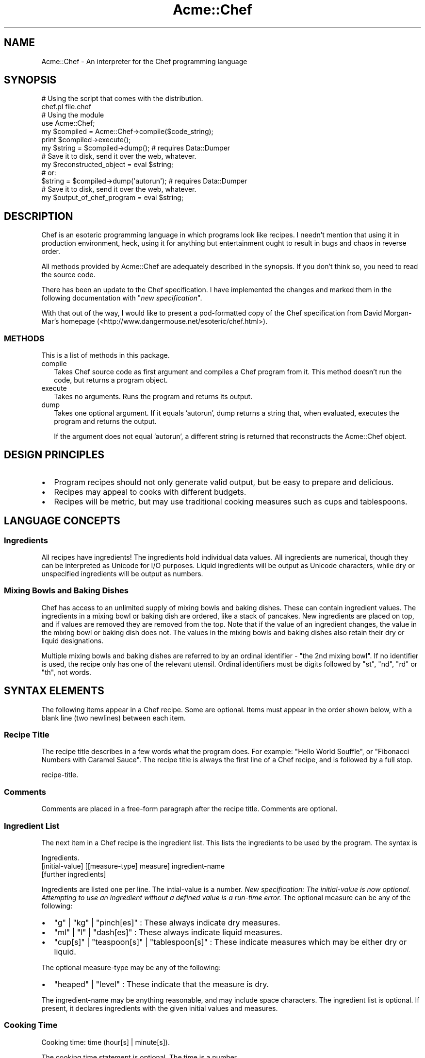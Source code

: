 .\" Automatically generated by Pod::Man 2.25 (Pod::Simple 3.16)
.\"
.\" Standard preamble:
.\" ========================================================================
.de Sp \" Vertical space (when we can't use .PP)
.if t .sp .5v
.if n .sp
..
.de Vb \" Begin verbatim text
.ft CW
.nf
.ne \\$1
..
.de Ve \" End verbatim text
.ft R
.fi
..
.\" Set up some character translations and predefined strings.  \*(-- will
.\" give an unbreakable dash, \*(PI will give pi, \*(L" will give a left
.\" double quote, and \*(R" will give a right double quote.  \*(C+ will
.\" give a nicer C++.  Capital omega is used to do unbreakable dashes and
.\" therefore won't be available.  \*(C` and \*(C' expand to `' in nroff,
.\" nothing in troff, for use with C<>.
.tr \(*W-
.ds C+ C\v'-.1v'\h'-1p'\s-2+\h'-1p'+\s0\v'.1v'\h'-1p'
.ie n \{\
.    ds -- \(*W-
.    ds PI pi
.    if (\n(.H=4u)&(1m=24u) .ds -- \(*W\h'-12u'\(*W\h'-12u'-\" diablo 10 pitch
.    if (\n(.H=4u)&(1m=20u) .ds -- \(*W\h'-12u'\(*W\h'-8u'-\"  diablo 12 pitch
.    ds L" ""
.    ds R" ""
.    ds C` ""
.    ds C' ""
'br\}
.el\{\
.    ds -- \|\(em\|
.    ds PI \(*p
.    ds L" ``
.    ds R" ''
'br\}
.\"
.\" Escape single quotes in literal strings from groff's Unicode transform.
.ie \n(.g .ds Aq \(aq
.el       .ds Aq '
.\"
.\" If the F register is turned on, we'll generate index entries on stderr for
.\" titles (.TH), headers (.SH), subsections (.SS), items (.Ip), and index
.\" entries marked with X<> in POD.  Of course, you'll have to process the
.\" output yourself in some meaningful fashion.
.ie \nF \{\
.    de IX
.    tm Index:\\$1\t\\n%\t"\\$2"
..
.    nr % 0
.    rr F
.\}
.el \{\
.    de IX
..
.\}
.\"
.\" Accent mark definitions (@(#)ms.acc 1.5 88/02/08 SMI; from UCB 4.2).
.\" Fear.  Run.  Save yourself.  No user-serviceable parts.
.    \" fudge factors for nroff and troff
.if n \{\
.    ds #H 0
.    ds #V .8m
.    ds #F .3m
.    ds #[ \f1
.    ds #] \fP
.\}
.if t \{\
.    ds #H ((1u-(\\\\n(.fu%2u))*.13m)
.    ds #V .6m
.    ds #F 0
.    ds #[ \&
.    ds #] \&
.\}
.    \" simple accents for nroff and troff
.if n \{\
.    ds ' \&
.    ds ` \&
.    ds ^ \&
.    ds , \&
.    ds ~ ~
.    ds /
.\}
.if t \{\
.    ds ' \\k:\h'-(\\n(.wu*8/10-\*(#H)'\'\h"|\\n:u"
.    ds ` \\k:\h'-(\\n(.wu*8/10-\*(#H)'\`\h'|\\n:u'
.    ds ^ \\k:\h'-(\\n(.wu*10/11-\*(#H)'^\h'|\\n:u'
.    ds , \\k:\h'-(\\n(.wu*8/10)',\h'|\\n:u'
.    ds ~ \\k:\h'-(\\n(.wu-\*(#H-.1m)'~\h'|\\n:u'
.    ds / \\k:\h'-(\\n(.wu*8/10-\*(#H)'\z\(sl\h'|\\n:u'
.\}
.    \" troff and (daisy-wheel) nroff accents
.ds : \\k:\h'-(\\n(.wu*8/10-\*(#H+.1m+\*(#F)'\v'-\*(#V'\z.\h'.2m+\*(#F'.\h'|\\n:u'\v'\*(#V'
.ds 8 \h'\*(#H'\(*b\h'-\*(#H'
.ds o \\k:\h'-(\\n(.wu+\w'\(de'u-\*(#H)/2u'\v'-.3n'\*(#[\z\(de\v'.3n'\h'|\\n:u'\*(#]
.ds d- \h'\*(#H'\(pd\h'-\w'~'u'\v'-.25m'\f2\(hy\fP\v'.25m'\h'-\*(#H'
.ds D- D\\k:\h'-\w'D'u'\v'-.11m'\z\(hy\v'.11m'\h'|\\n:u'
.ds th \*(#[\v'.3m'\s+1I\s-1\v'-.3m'\h'-(\w'I'u*2/3)'\s-1o\s+1\*(#]
.ds Th \*(#[\s+2I\s-2\h'-\w'I'u*3/5'\v'-.3m'o\v'.3m'\*(#]
.ds ae a\h'-(\w'a'u*4/10)'e
.ds Ae A\h'-(\w'A'u*4/10)'E
.    \" corrections for vroff
.if v .ds ~ \\k:\h'-(\\n(.wu*9/10-\*(#H)'\s-2\u~\d\s+2\h'|\\n:u'
.if v .ds ^ \\k:\h'-(\\n(.wu*10/11-\*(#H)'\v'-.4m'^\v'.4m'\h'|\\n:u'
.    \" for low resolution devices (crt and lpr)
.if \n(.H>23 .if \n(.V>19 \
\{\
.    ds : e
.    ds 8 ss
.    ds o a
.    ds d- d\h'-1'\(ga
.    ds D- D\h'-1'\(hy
.    ds th \o'bp'
.    ds Th \o'LP'
.    ds ae ae
.    ds Ae AE
.\}
.rm #[ #] #H #V #F C
.\" ========================================================================
.\"
.IX Title "Acme::Chef 3"
.TH Acme::Chef 3 "2012-04-17" "perl v5.14.2" "User Contributed Perl Documentation"
.\" For nroff, turn off justification.  Always turn off hyphenation; it makes
.\" way too many mistakes in technical documents.
.if n .ad l
.nh
.SH "NAME"
Acme::Chef \- An interpreter for the Chef programming language
.SH "SYNOPSIS"
.IX Header "SYNOPSIS"
.Vb 2
\&  # Using the script that comes with the distribution.
\&  chef.pl file.chef
\&
\&  # Using the module
\&  use Acme::Chef;
\&
\&  my $compiled = Acme::Chef\->compile($code_string);
\&  print $compiled\->execute();
\&
\&  my $string = $compiled\->dump(); # requires Data::Dumper
\&  # Save it to disk, send it over the web, whatever.
\&  my $reconstructed_object = eval $string;
\&
\&  # or:
\&  $string = $compiled\->dump(\*(Aqautorun\*(Aq); # requires Data::Dumper
\&  # Save it to disk, send it over the web, whatever.
\&  my $output_of_chef_program = eval $string;
.Ve
.SH "DESCRIPTION"
.IX Header "DESCRIPTION"
Chef is an esoteric programming language in which programs look like
recipes. I needn't mention that using it in
production environment, heck, using it for anything but entertainment
ought to result in bugs and chaos in reverse order.
.PP
All methods provided by Acme::Chef are adequately described in the
synopsis. If you don't think so, you need to read the source code.
.PP
There has been an update to the Chef specification. I have implemented
the changes and marked them in the following documentation with
"\fInew specification\fR".
.PP
With that out of the way, I would like to present a pod-formatted
copy of the Chef specification from David Morgan-Mar's homepage
(<http://www.dangermouse.net/esoteric/chef.html>).
.SS "\s-1METHODS\s0"
.IX Subsection "METHODS"
This is a list of methods in this package.
.IP "compile" 2
.IX Item "compile"
Takes Chef source code as first argument and compiles a Chef program from it.
This method doesn't run the code, but returns a program object.
.IP "execute" 2
.IX Item "execute"
Takes no arguments. Runs the program and returns its output.
.IP "dump" 2
.IX Item "dump"
Takes one optional argument. If it equals 'autorun',
dump returns a string that, when evaluated, executes
the program and returns the output.
.Sp
If the argument does not equal 'autorun', a different
string is returned that reconstructs the Acme::Chef
object.
.SH "DESIGN PRINCIPLES"
.IX Header "DESIGN PRINCIPLES"
.IP "\(bu" 2
Program recipes should not only generate valid output, but be easy to
prepare and delicious.
.IP "\(bu" 2
Recipes may appeal to cooks with different budgets.
.IP "\(bu" 2
Recipes will be metric, but may use traditional cooking measures such as
cups and tablespoons.
.SH "LANGUAGE CONCEPTS"
.IX Header "LANGUAGE CONCEPTS"
.SS "Ingredients"
.IX Subsection "Ingredients"
All recipes have ingredients! The ingredients hold individual data values.
All ingredients are numerical, though they can be interpreted as Unicode
for I/O purposes. Liquid ingredients will be output as Unicode characters,
while dry or unspecified ingredients will be output as numbers.
.SS "Mixing Bowls and Baking Dishes"
.IX Subsection "Mixing Bowls and Baking Dishes"
Chef has access to an unlimited supply of mixing bowls and baking dishes.
These can contain ingredient values. The ingredients in a mixing bowl or
baking dish are ordered, like a stack of pancakes. New ingredients are
placed on top, and if values are removed they are removed from the top.
Note that if the value of an ingredient changes, the value in the mixing
bowl or baking dish does not. The values in the mixing bowls and baking
dishes also retain their dry or liquid designations.
.PP
Multiple mixing bowls and baking dishes are referred to by an ordinal
identifier \- \*(L"the 2nd mixing bowl\*(R". If no identifier is used, the recipe
only has one of the relevant utensil. Ordinal identifiers must be digits
followed by \*(L"st\*(R", \*(L"nd\*(R", \*(L"rd\*(R" or \*(L"th\*(R", not words.
.SH "SYNTAX ELEMENTS"
.IX Header "SYNTAX ELEMENTS"
The following items appear in a Chef recipe. Some are optional. Items
must appear in the order shown below, with a blank line (two newlines)
between each item.
.SS "Recipe Title"
.IX Subsection "Recipe Title"
The recipe title describes in a few words what the program does. For
example: \*(L"Hello World Souffle\*(R", or \*(L"Fibonacci Numbers with Caramel Sauce\*(R".
The recipe title is always the first line of a Chef recipe, and is
followed by a full stop.
.PP
.Vb 1
\&  recipe\-title.
.Ve
.SS "Comments"
.IX Subsection "Comments"
Comments are placed in a free-form paragraph after the recipe title.
Comments are optional.
.SS "Ingredient List"
.IX Subsection "Ingredient List"
The next item in a Chef recipe is the ingredient list. This lists the
ingredients to be used by the program. The syntax is
.PP
.Vb 3
\&  Ingredients.
\&  [initial\-value] [[measure\-type] measure] ingredient\-name
\&  [further ingredients]
.Ve
.PP
Ingredients are listed one per line. The intial-value is a number.
\&\fINew specification: The initial-value is now optional. Attempting to
use an ingredient without a defined value is a run-time error.\fR
The optional measure can be any of the following:
.IP "\(bu" 2
\&\f(CW\*(C`g\*(C'\fR | \f(CW\*(C`kg\*(C'\fR | \f(CW\*(C`pinch[es]\*(C'\fR : These always indicate dry measures.
.IP "\(bu" 2
\&\f(CW\*(C`ml\*(C'\fR | \f(CW\*(C`l\*(C'\fR | \f(CW\*(C`dash[es]\*(C'\fR : These always indicate liquid measures.
.IP "\(bu" 2
\&\f(CW\*(C`cup[s]\*(C'\fR | \f(CW\*(C`teaspoon[s]\*(C'\fR | \f(CW\*(C`tablespoon[s]\*(C'\fR : These indicate measures
which may be either dry or liquid.
.PP
The optional measure-type may be any of the following:
.IP "\(bu" 2
\&\f(CW\*(C`heaped\*(C'\fR | \f(CW\*(C`level\*(C'\fR : These indicate that the measure is dry.
.PP
The ingredient-name may be anything reasonable, and may include space
characters. The ingredient list is optional. If present, it declares
ingredients with the given initial values and measures.
.SS "Cooking Time"
.IX Subsection "Cooking Time"
.Vb 1
\&  Cooking time: time (hour[s] | minute[s]).
.Ve
.PP
The cooking time statement is optional. The time is a number.
.SS "Oven Temperature"
.IX Subsection "Oven Temperature"
.Vb 1
\&  Pre\-heat oven to temperature degrees Celcius [(gas mark mark)].
.Ve
.PP
Some recipes require baking. If so, there will be an oven
temperature statement. This is optional. The temperature and mark are
numbers.
.SS "Method"
.IX Subsection "Method"
.Vb 2
\&  Method.
\&  method statements
.Ve
.PP
The method contains the actual recipe instructions. These are written
in sentences. Line breaks are ignored in the method of a recipe. Valid
method instructions are:
.IP "\(bu" 2
\&\f(CW\*(C`Take ingredient from refrigerator.\*(C'\fR
.Sp
\&\fINew specification!\fR This reads lines from \s-1STDIN\s0 until a
numerical value is found. This numerical value is put into the
ingredient overwriting any previous value.
.IP "\(bu" 2
\&\f(CW\*(C`Put ingredient into [nth] mixing bowl.\*(C'\fR
.Sp
This puts the ingredient into the nth mixing bowl.
.IP "\(bu" 2
\&\f(CW\*(C`Fold ingredient into [nth] mixing bowl.\*(C'\fR
.Sp
This removes the top value from the nth mixing bowl and places it in
the ingredient.
.IP "\(bu" 2
\&\f(CW\*(C`Add ingredient [to [nth] mixing bowl].\*(C'\fR
.Sp
This adds the value of ingredient to the value of the ingredient on top
of the nth mixing bowl and stores the result in the nth mixing bowl.
.IP "\(bu" 2
\&\f(CW\*(C`Remove ingredient [from [nth] mixing bowl].\*(C'\fR
.Sp
This subtracts the value of ingredient from the value of the ingredient
on top of the nth mixing bowl and stores the result in the nth mixing bowl.
.IP "\(bu" 2
\&\f(CW\*(C`Combine ingredient [into [nth] mixing bowl].\*(C'\fR
.Sp
This multiplies the value of ingredient by the value of the ingredient on
top of the nth mixing bowl and stores the result in the nth mixing bowl.
.IP "\(bu" 2
\&\f(CW\*(C`Divide ingredient [into [nth] mixing bowl].\*(C'\fR
.Sp
This divides the value of ingredient into the value of the ingredient on
top of the nth mixing bowl and stores the result in the nth mixing bowl.
.IP "\(bu" 2
\&\f(CW\*(C`Add dry ingredients [to [nth] mixing bowl].\*(C'\fR
.Sp
This adds the values of all the dry ingredients together and places the
result into the nth mixing bowl.
.IP "\(bu" 2
\&\f(CW\*(C`Liquify ingredient.\*(C'\fR
.Sp
This turns the ingredient into a liquid, i.e. a Unicode character for
output purposes.
.IP "\(bu" 2
\&\f(CW\*(C`Liquify contents of the [nth] mixing bowl.\*(C'\fR
.Sp
This turns all the ingredients in the nth mixing bowl into a liquid, i.e.
a Unicode characters for output purposes.
.IP "\(bu" 2
\&\f(CW\*(C`Stir [the [nth] mixing bowl] for number minutes.\*(C'\fR
.Sp
This \*(L"rolls\*(R" the top number ingredients in the nth mixing bowl, such that
the top ingredient goes down that number of ingredients and all
ingredients above it rise one place. If there are not that many ingredients
in the bowl, the top ingredient goes to tbe bottom of the bowl and all the
others rise one place.
.IP "\(bu" 2
\&\f(CW\*(C`Stir ingredient into the [nth] mixing bowl.\*(C'\fR
.Sp
This rolls the number of ingredients in the nth mixing bowl equal to the
value of ingredient, such that the top ingredient goes down that number of
ingredients and all ingredients above it rise one place. If there are not
that many ingredients in the bowl, the top ingredient goes to tbe bottom
of the bowl and all the others rise one place.
.IP "\(bu" 2
\&\f(CW\*(C`Mix [the [nth] mixing bowl] well.\*(C'\fR
.Sp
This randomises the order of the ingredients in the nth mixing bowl.
.IP "\(bu" 2
\&\f(CW\*(C`Clean [nth] mixing bowl.\*(C'\fR
.Sp
This removes all the ingredients from the nth mixing bowl.
.IP "\(bu" 2
\&\f(CW\*(C`Pour contents of the [nth] mixing bowl into the [pth] baking dish.\*(C'\fR
.Sp
This copies all the ingredients from the nth mixing bowl to the pth baking
ish, retaining the order and putting them on top of anything already in
the baking dish.
.IP "\(bu" 2
\&\f(CW\*(C`Verb the ingredient.\*(C'\fR
.Sp
This marks the beginning of a loop. It must appear as a matched pair with
the following statement. The loop executes as follows: The value of
ingredient is checked. If it is non-zero, the body of the loop executes
until it reaches the \*(L"until\*(R" statement. The value of ingredient is
rechecked. If it is non-zero, the loop executes again. If at any check
the value of ingredient is zero, the loop exits and execution continues
at the statement after the \*(L"until\*(R". Loops may be nested.
.IP "\(bu" 2
\&\f(CW\*(C`Verb [the ingredient] until verbed.\*(C'\fR
.Sp
This marks the end of a loop. It must appear as a matched pair with the
above statement. verbed must match the Verb in the matching loop start
statement. The Verb in this statement may be arbitrary and is ignored.
If the ingredient appears in this statement, its value is decremented
by 1 when this statement executes. The ingredient does not have to
match the ingredient in the matching loop start statement.
.IP "\(bu" 2
\&\f(CW\*(C`Set aside.\*(C'\fR
.Sp
This causes execution of the innermost loop in which it occurs to end
immediately and execution to continue at the statement after the \*(L"until\*(R".
.IP "\(bu" 2
\&\f(CW\*(C`Serve with auxiliary\-recipe.\*(C'\fR
.Sp
This invokes a sous-chef to immediately prepare the named auxiliary-recipe.
The calling chef waits until the sous-chef is finished before continuing.
See the section on auxiliary recipes below.
.IP "\(bu" 2
\&\f(CW\*(C`Refrigerate [for number hours].\*(C'\fR
.Sp
This causes execution of the recipe in which it appears to end immediately.
If in an auxiliary recipe, the auxiliary recipe ends and the sous-chef's
first mixing bowl is passed back to the calling chef as normal. If a number
of hours is specified, the recipe will print out its first number baking
dishes (see the Serves statement below) before ending.
.SS "Serves"
.IX Subsection "Serves"
The final statement in a Chef recipe is a statement of how many people
it serves.
.PP
.Vb 1
\&  Serves number\-of\-diners.
.Ve
.PP
This statement writes to \s-1STDOUT\s0 the contents of the first number-of-diners
baking dishes. It begins with the 1st baking dish, removing values from the
top one by one and printing them until the dish is empty, then progresses to
the next dish, until all the dishes have been printed. The serves statement
is optional, but is required if the recipe is to output anything!
.SS "Auxiliary Recipes"
.IX Subsection "Auxiliary Recipes"
These are small recipes which are needed to produce specialised ingredients
for the main recipe (such as sauces). They are listed after the main recipe.
Auxiliary recipes are made by sous-chefs, so they have their own set of
mixing bowls and baking dishes which the head Chef never sees, but take
copies of all the mixing bowls and baking dishes currently in use by the
calling chef when they are called upon. When the auxiliary recipe is
finished, the ingredients in its first mixing bowl are placed in the same
order into the calling chef's first mixing bowl.
.PP
For example, the main recipe calls for a sauce at some point. The sauce
recipe is begun by the sous-chef with an exact copy of all the calling
chef's mixing bowls and baking dishes. Changes to these bowls and dishes
do not affect the calling chef's bowls and dishes. When the sous-chef is
finished, he passes his first mixing bowl back to the calling chef, who
empties it into his first mixing bowl.
.PP
An auxiliary recipe may have all the same items as a main recipe.
.SH "BUGS"
.IX Header "BUGS"
A lot. This is a boring night's result.
.PP
In particular, the implementation does not always comply to the specification.
While this is admittedly very bad behaviour, the author claims in defense that
it usually allows a broader syntax than the specification so you should be safe
when sticking to the specification.
.SH "AUTHOR"
.IX Header "AUTHOR"
Steffen Mueller.
.PP
Chef was designed by David Morgan-Mar.
.SH "COPYRIGHT AND LICENSE"
.IX Header "COPYRIGHT AND LICENSE"
Copyright (c) 2002\-2008 Steffen Mueller. All rights reserved. This program is
free software; you can redistribute it and/or modify it under the same
terms as Perl itself.
.PP
Author can be reached at chef-module at steffen-mueller dot net
